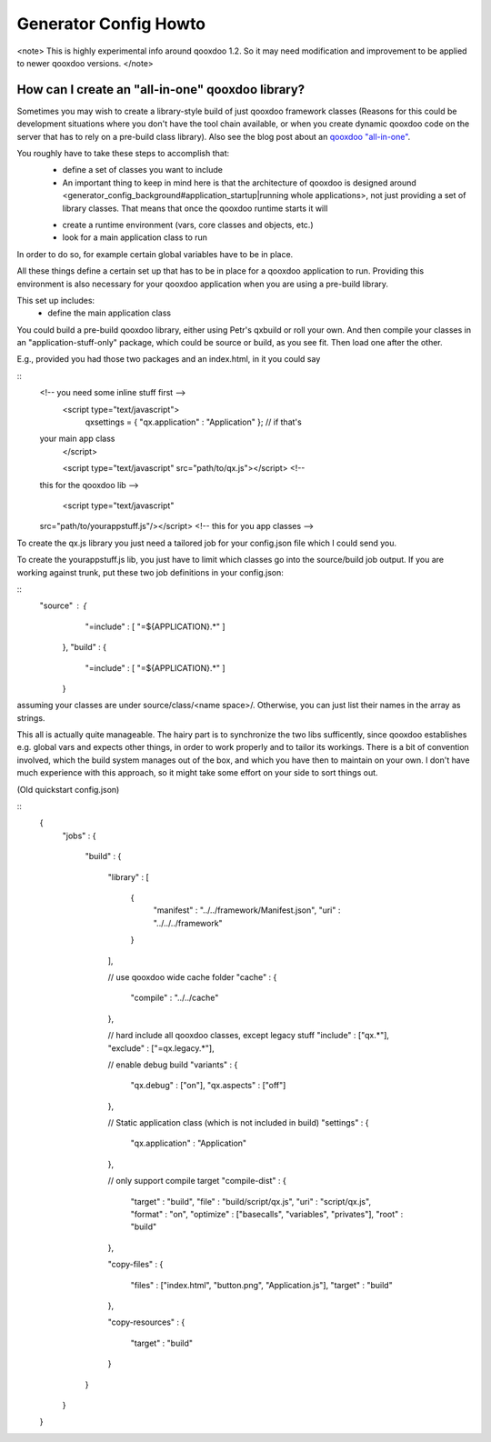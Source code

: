 Generator Config Howto
**********************

<note>
This is highly experimental info around qooxdoo 1.2. So it may need modification and improvement to be applied to newer qooxdoo versions.
</note>

How can I create an "all-in-one" qooxdoo library?
=================================================

Sometimes you may wish to create a library-style build of just qooxdoo framework classes (Reasons for this could be development situations where you don't have the tool chain available, or when you create dynamic qooxdoo code on the server that has to rely on a pre-build class library). Also see the blog post about an `qooxdoo "all-in-one" <http://news.qooxdoo.org/qooxdoo-all-in-one>`_.

You roughly have to take these steps to accomplish that:
  - define a set of classes you want to include
  - An important thing to keep in mind here is that the architecture of qooxdoo is designed around <generator_config_background#application_startup|running whole applications>, not just providing a set of library classes. That means that once the qooxdoo runtime starts it will
  * create a runtime environment (vars, core classes and objects, etc.)
  * look for a main application class to run

In order to do so, for example certain global variables have to be in place.

All these things define a certain set up that has to be in place for a qooxdoo application to run. Providing this environment is also necessary for your qooxdoo application when you are using a pre-build library.

This set up includes:
  * define the main application class

You could build a 
pre-build qooxdoo library, either using Petr's qxbuild or roll your own. 
And then compile your classes in an "application-stuff-only" package, 
which could be source or build, as you see fit. Then load one after the 
other.

E.g., provided you had those two packages and an index.html, in it you 
could say

::
    <!-- you need some inline stuff first -->
      <script type="text/javascript">
        qxsettings = { "qx.application" : "Application" };  // if that's 
    your main app class
      </script>

      <script type="text/javascript" src="path/to/qx.js"></script>  <!-- 
    this for the qooxdoo lib -->

      <script type="text/javascript" 
    src="path/to/yourappstuff.js"/></script> <!-- this for you app classes -->

To create the qx.js library you just need a tailored job for your 
config.json file which I could send you.

To create the yourappstuff.js lib, you just have to limit which classes 
go into the source/build job output. If you are working against trunk, 
put these two job definitions in your config.json:

::
    "source" : {
         "=include" : [ "=${APPLICATION}.*" ]
      },
      "build" : {
         "=include" : [ "=${APPLICATION}.*" ]
      }

assuming your classes are under source/class/<name space>/. Otherwise, 
you can just list their names in the array as strings.

This all is actually quite manageable. The hairy part is to synchronize 
the two libs sufficently, since qooxdoo establishes e.g. global vars and 
expects other things, in order to work properly and to tailor its 
workings. There is a bit of convention involved, which the build system 
manages out of the box, and which you have then to maintain on your own. 
I don't have much experience with this approach, so it might take some 
effort on your side to sort things out.

(Old quickstart config.json)

::
    {
      "jobs" :
      {
        "build" :
        {
          "library" :
          [
            {
              "manifest" : "../../framework/Manifest.json",
              "uri"      : "../../../framework"
            }
          ],

          // use qooxdoo wide cache folder
          "cache" :
          {
            "compile" : "../../cache"
          },

          // hard include all qooxdoo classes, except legacy stuff
          "include" : ["qx.*"],
          "exclude" : ["=qx.legacy.*"],

          // enable debug build
          "variants" :
          {
            "qx.debug" : ["on"],
            "qx.aspects" : ["off"]
          },

          // Static application class (which is not included in build)
          "settings" :
          {
            "qx.application" : "Application"
          },

          // only support compile target
          "compile-dist" :
          {
            "target" : "build",
            "file" : "build/script/qx.js",
            "uri"  : "script/qx.js",
            "format" : "on",
            "optimize" : ["basecalls", "variables", "privates"],
            "root" : "build"
          },

          "copy-files" :
          {
            "files" : ["index.html", "button.png", "Application.js"],
            "target" : "build"
          },

          "copy-resources" :
          {
            "target" : "build"
          }
        }
      }
    }

